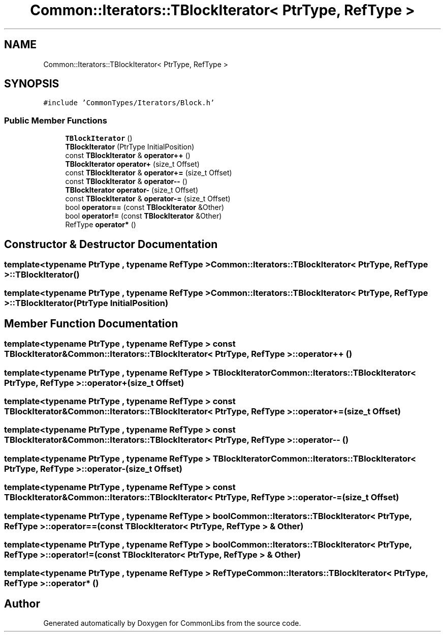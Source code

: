 .TH "Common::Iterators::TBlockIterator< PtrType, RefType >" 3 "Sat May 29 2021" "Version 1.1" "CommonLibs" \" -*- nroff -*-
.ad l
.nh
.SH NAME
Common::Iterators::TBlockIterator< PtrType, RefType >
.SH SYNOPSIS
.br
.PP
.PP
\fC#include 'CommonTypes/Iterators/Block\&.h'\fP
.SS "Public Member Functions"

.in +1c
.ti -1c
.RI "\fBTBlockIterator\fP ()"
.br
.ti -1c
.RI "\fBTBlockIterator\fP (PtrType InitialPosition)"
.br
.ti -1c
.RI "const \fBTBlockIterator\fP & \fBoperator++\fP ()"
.br
.ti -1c
.RI "\fBTBlockIterator\fP \fBoperator+\fP (size_t Offset)"
.br
.ti -1c
.RI "const \fBTBlockIterator\fP & \fBoperator+=\fP (size_t Offset)"
.br
.ti -1c
.RI "const \fBTBlockIterator\fP & \fBoperator\-\-\fP ()"
.br
.ti -1c
.RI "\fBTBlockIterator\fP \fBoperator\-\fP (size_t Offset)"
.br
.ti -1c
.RI "const \fBTBlockIterator\fP & \fBoperator\-=\fP (size_t Offset)"
.br
.ti -1c
.RI "bool \fBoperator==\fP (const \fBTBlockIterator\fP &Other)"
.br
.ti -1c
.RI "bool \fBoperator!=\fP (const \fBTBlockIterator\fP &Other)"
.br
.ti -1c
.RI "RefType \fBoperator*\fP ()"
.br
.in -1c
.SH "Constructor & Destructor Documentation"
.PP 
.SS "template<typename PtrType , typename RefType > \fBCommon::Iterators::TBlockIterator\fP< PtrType, RefType >::\fBTBlockIterator\fP ()"

.SS "template<typename PtrType , typename RefType > \fBCommon::Iterators::TBlockIterator\fP< PtrType, RefType >::\fBTBlockIterator\fP (PtrType InitialPosition)"

.SH "Member Function Documentation"
.PP 
.SS "template<typename PtrType , typename RefType > const \fBTBlockIterator\fP& \fBCommon::Iterators::TBlockIterator\fP< PtrType, RefType >::operator++ ()"

.SS "template<typename PtrType , typename RefType > \fBTBlockIterator\fP \fBCommon::Iterators::TBlockIterator\fP< PtrType, RefType >::operator+ (size_t Offset)"

.SS "template<typename PtrType , typename RefType > const \fBTBlockIterator\fP& \fBCommon::Iterators::TBlockIterator\fP< PtrType, RefType >::operator+= (size_t Offset)"

.SS "template<typename PtrType , typename RefType > const \fBTBlockIterator\fP& \fBCommon::Iterators::TBlockIterator\fP< PtrType, RefType >::operator\-\- ()"

.SS "template<typename PtrType , typename RefType > \fBTBlockIterator\fP \fBCommon::Iterators::TBlockIterator\fP< PtrType, RefType >::operator\- (size_t Offset)"

.SS "template<typename PtrType , typename RefType > const \fBTBlockIterator\fP& \fBCommon::Iterators::TBlockIterator\fP< PtrType, RefType >::operator\-= (size_t Offset)"

.SS "template<typename PtrType , typename RefType > bool \fBCommon::Iterators::TBlockIterator\fP< PtrType, RefType >::operator== (const \fBTBlockIterator\fP< PtrType, RefType > & Other)"

.SS "template<typename PtrType , typename RefType > bool \fBCommon::Iterators::TBlockIterator\fP< PtrType, RefType >::operator!= (const \fBTBlockIterator\fP< PtrType, RefType > & Other)"

.SS "template<typename PtrType , typename RefType > RefType \fBCommon::Iterators::TBlockIterator\fP< PtrType, RefType >::operator* ()"


.SH "Author"
.PP 
Generated automatically by Doxygen for CommonLibs from the source code\&.
